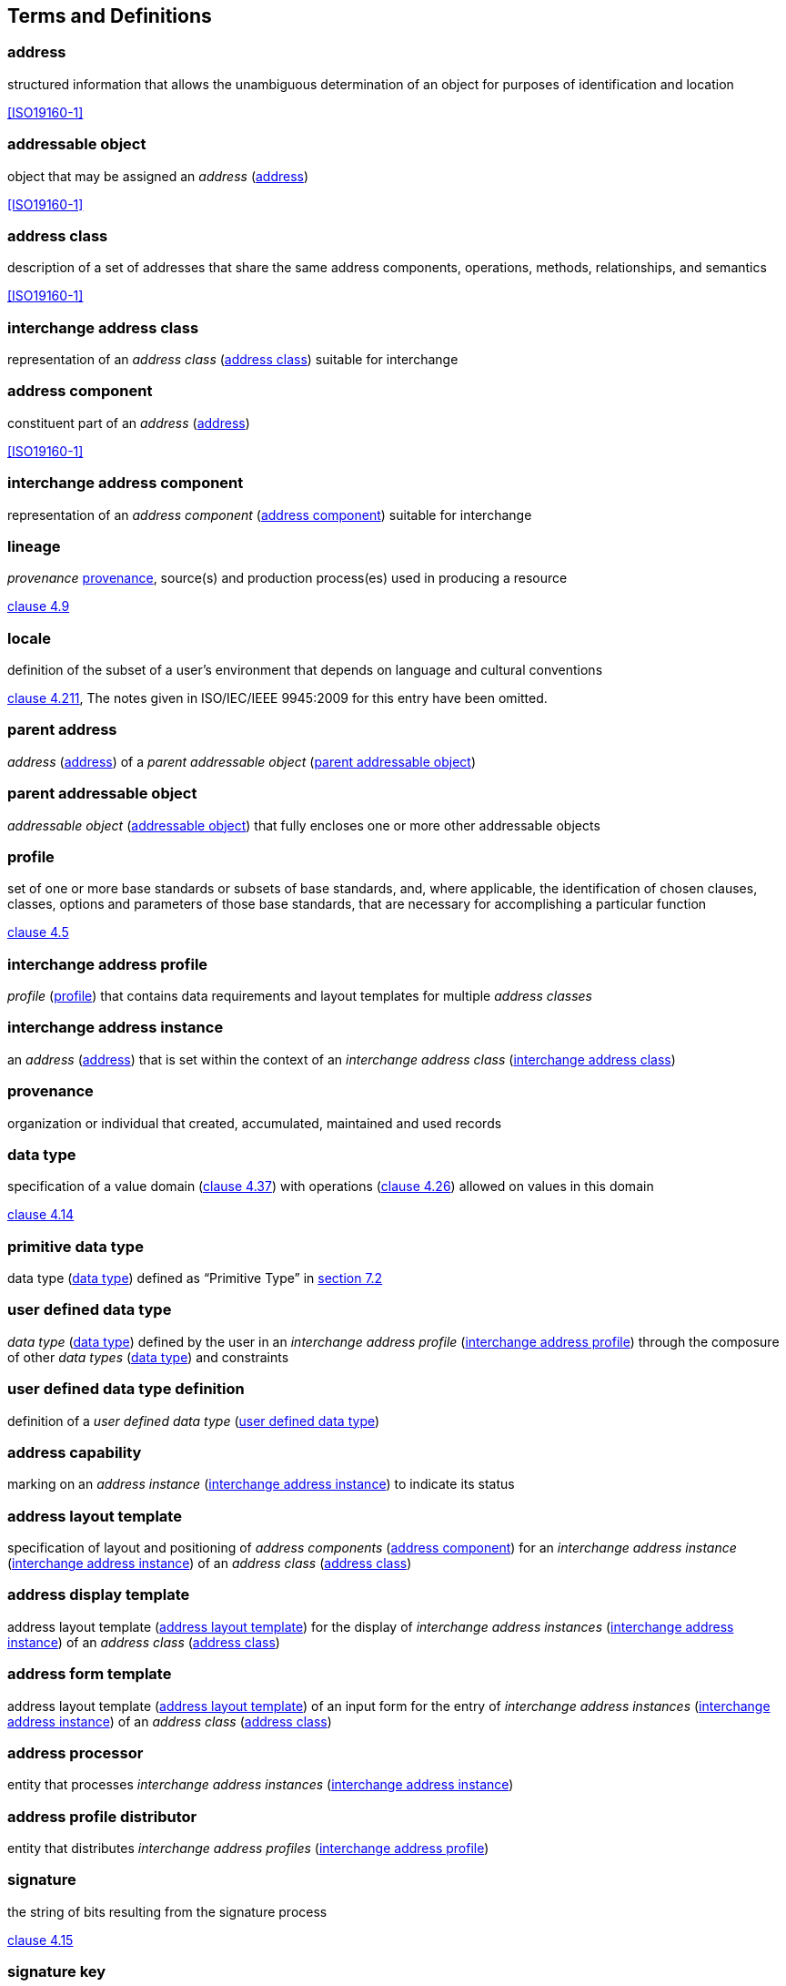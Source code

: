 
[[terms]]
== Terms and Definitions

[[term-address]]
=== address

structured information that allows the unambiguous determination of an
object for purposes of identification and location

[.source]
<<ISO19160-1>>

[[term-addressable-object]]
=== addressable object

object that may be assigned an _address_ (<<term-address>>)

[.source]
<<ISO19160-1>>


[[term-address-class]]
=== address class

description of a set of addresses that share the same address
components, operations, methods, relationships, and semantics

[.source]
<<ISO19160-1>>


[[term-ix-address-class]]
=== interchange address class

representation of an _address class_ (<<term-address-class>>)
suitable for interchange


[[term-address-component]]
=== address component

constituent part of an _address_ (<<term-address>>)

[.source]
<<ISO19160-1>>

[[term-ix-address-component]]
=== interchange address component

representation of an _address component_ (<<term-address-component>>)
suitable for interchange


[[term-lineage]]
=== lineage

_provenance_ <<term-provenance>>, source(s) and production process(es) used
in producing a resource

[.source]
<<ISO19115-1,clause 4.9>>

[[term-locale]]
=== locale

definition of the subset of a user's environment that depends on
language and cultural conventions

[.source]
<<ISO9945,clause 4.211>>, The notes given in ISO/IEC/IEEE 9945:2009 for this
entry have been omitted.

[[term-parent-address]]
=== parent address
_address_ (<<term-address>>) of a _parent addressable object_
(<<term-parent-addressable-object>>)


[[term-parent-addressable-object]]
=== parent addressable object

_addressable object_ (<<term-addressable-object>>) that fully encloses one
or more other addressable objects


[[term-profile]]
=== profile

set of one or more base standards or subsets of base standards, and,
where applicable, the identification of chosen clauses, classes,
options and parameters of those base standards, that are necessary for
accomplishing a particular function

[.source]
<<ISO19106,clause 4.5>>

[[term-ix-address-profile]]
=== interchange address profile

_profile_ (<<term-profile>>) that contains data requirements
and layout templates for multiple _address classes_


[[term-ix-address-instance]]
=== interchange address instance

an _address_ (<<term-address>>) that is set within the context of an
_interchange address class_ (<<term-ix-address-class>>)


[[term-provenance]]
=== provenance

organization or individual that created, accumulated, maintained
and used records

[[term-data-type]]
=== data type

specification of a value domain (<<ISO19103,clause 4.37>>) with operations
(<<ISO19103,clause 4.26>>) allowed on values in this domain

[.source]
<<ISO19103,clause 4.14>>

[[primitive-data-type]]
=== primitive data type

data type (<<term-data-type>>) defined as "`Primitive Type`"
in <<ISO19103,section 7.2>>


[[term-ud-data-type]]
=== user defined data type

_data type_ (<<term-data-type>>) defined by the user in an
_interchange address profile_ (<<term-ix-address-profile>>)
through the composure of other
_data types_ (<<term-data-type>>) and constraints

[[term-ud-data-type-def]]
=== user defined data type definition

definition of a _user defined data type_
(<<term-ud-data-type>>)

[[term-address-capability]]
=== address capability

marking on an _address instance_ (<<term-ix-address-instance>>) to indicate its
status


[[term-address-layout-template]]
=== address layout template

specification of layout and positioning of
_address components_ (<<term-address-component>>)
for an _interchange address instance_ (<<term-ix-address-instance>>)
of an _address class_ (<<term-address-class>>)

=== address display template

address layout template (<<term-address-layout-template>>)
for the display of _interchange address instances_ (<<term-ix-address-instance>>)
of an _address class_ (<<term-address-class>>)

=== address form template

address layout template (<<term-address-layout-template>>)
of an input form for the entry of
_interchange address instances_ (<<term-ix-address-instance>>)
of an _address class_ (<<term-address-class>>)

[[term-address-processor]]
=== address processor

entity that processes _interchange address instances_ (<<term-ix-address-instance>>)


[[term-address-profile-distributor]]
=== address profile distributor

entity that distributes _interchange address profiles_ (<<term-ix-address-profile>>)


[[term-signature]]
=== signature

the string of bits resulting from the signature process

[.source]
<<ISO14888-3,clause 4.15>>

[[term-signature-key]]
=== signature key

a secret data item specific to an entity and usable only by this entity
in the signature process

[.source]
<<ISO14888-3,clause 4.18>>

[[term-verification-key]]
=== verification key

a data item which is mathematically related to an entity's
_signature key_ (<<term-signature-key>>) and which is used by
the verifier in the verification process

[.source]
<<ISO14888-3,clause 4.15>>

[[term-oid]]
=== object identifier
[alt]#oid#

a value (distinguishable from all other such values) which is associated with an object

[.source]
<<ISO15961,clause 3.1.16>>

[[term-language-id]]
=== language identifier
[alt]#language symbol#

symbol that uniquely identifies a particular language

[.source]
<<ISO639-3,clause 3.3>>

[[term-script]]
=== script

set of graphic characters used for the written form of one or more languages

[.source]
<<ISO15924,clause 3.7>>

[[term-script-code]]
=== script code

combination of characters used to represent the name of a _script_ (<<term-script>>)

[.source]
<<ISO15924,clause 3.8>>

[[term-uri]]
=== URI

uniform resource identifier

[.source]
<<ISO19103,clause 5.3>>

